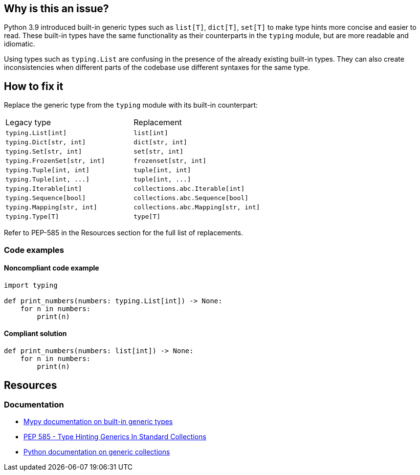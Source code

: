 == Why is this an issue?

Python 3.9 introduced built-in generic types such as `list[T]`, `dict[T]`, `set[T]` to make type hints more concise and easier to read.
These built-in types have the same functionality as their counterparts in the `typing` module, but are more readable and idiomatic.

Using types such as `typing.List` are confusing in the presence of the already existing built-in types.
They can also create inconsistencies when different parts of the codebase use different syntaxes for the same type.

== How to fix it

Replace the generic type from the `typing` module with its built-in counterpart:

[frame=all]
[cols="^1,^1"]
|===
|Legacy type|Replacement
|``++typing.List[int]++``|``++list[int]++``
|``++typing.Dict[str, int]++``|``++dict[str, int]++``
|``++typing.Set[str, int]++``|``++set[str, int]++``
|``++typing.FrozenSet[str, int]++``|``++frozenset[str, int]++``
|``++typing.Tuple[int, int]++``|``++tuple[int, int]++``
|``++typing.Tuple[int, ...]++``|``++tuple[int, ...]++``
|``++typing.Iterable[int]++``|``++collections.abc.Iterable[int]++``
|``++typing.Sequence[bool]++``|``++collections.abc.Sequence[bool]++``
|``++typing.Mapping[str, int]++``|``++collections.abc.Mapping[str, int]++``
|``++typing.Type[T]++``|``++type[T]++``
|===

Refer to PEP-585 in the Resources section for the full list of replacements.

=== Code examples

==== Noncompliant code example

[source,python]
----
import typing

def print_numbers(numbers: typing.List[int]) -> None:
    for n in numbers:
        print(n)
----

==== Compliant solution

[source,python]
----
def print_numbers(numbers: list[int]) -> None:
    for n in numbers:
        print(n)
----

== Resources
=== Documentation
- https://mypy.readthedocs.io/en/stable/builtin_types.html#generic-types[Mypy documentation on built-in generic types]
- https://peps.python.org/pep-0585/[PEP 585 - Type Hinting Generics In Standard Collections]
- https://docs.python.org/3/library/typing.html#generic-concrete-collections[Python documentation on generic collections]
